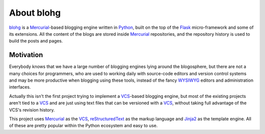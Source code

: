 About blohg
===========

blohg_ is a Mercurial_-based blogging engine written in Python_, built on the
top of the Flask_ micro-framework and some of its extensions. All the content of
the blogs are stored inside Mercurial_ repositories, and the repository history
is used to build the posts and pages.

.. _blohg: http://blohg.org/
.. _Mercurial: http://mercurial.selenic.com/
.. _Python: http://python.org/
.. _Flask: http://flask.pocoo.org/


Motivation
----------

Everybody knows that we have a large number of blogging engines lying around the
blogosphere, but there are not a many choices for programmers, who are used to
working daily with source-code editors and version control systems and may be more
productive when blogging using these tools, instead of the fancy WYSIWYG_
editors and administration interfaces.

.. _WYSIWYG: http://en.wikipedia.org/wiki/WYSIWYG

Actually this isn't the first project trying to implement a VCS_-based blogging
engine, but most of the existing projects aren't tied to a VCS_ and are just
using text files that can be versioned with a VCS_, without taking full
advantage of the VCS's revision history.

.. _VCS: http://en.wikipedia.org/wiki/Revision_control

This project uses Mercurial_ as the VCS_, reStructuredText_ as the markup
language and Jinja2_ as the template engine. All of these are pretty popular
within the Python ecosystem and easy to use.

.. _reStructuredText: http://docutils.sourceforge.net/rst.html
.. _Jinja2: http://jinja.pocoo.org/


